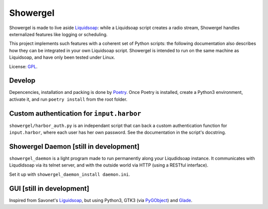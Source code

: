 =========
Showergel
=========

Showergel is made to live aside Liquidsoap_:
while a Liquidsoap script creates a radio stream,
Showergel handles externalized features like logging or scheduling.

This project implements such features with a coherent set of Python scripts:
the following documentation also describes how they can be integrated in your own Liquidsoap script.
Showergel is intended to run on the same machine as Liquidsoap,
and have only been tested under Linux.

License: GPL_.

Develop
=======

Depencencies, installation and packing is done by Poetry_.
Once Poetry is installed,
create a Python3 environment,
activate it, and run ``poetry install`` from the root folder.

Custom authentication for ``input.harbor``
==========================================

``showergel/harbor_auth.py`` is an independant script
that can back a custom authentication function for ``input.harbor``,
where each user has her own password.
See the documentation in the script's docstring.

Showergel Daemon [still in development]
=======================================

``showergel_daemon`` is a light program made to run permanently along your Liqudidsoap instance.
It communicates with Liqudidsoap via its telnet server,
and with the outside world via HTTP (using a RESTful interface).

Set it up with ``showergel_daemon_install daemon.ini``.


GUI [still in development]
==========================

Inspired from Savonet's Liguidsoap_, but using Python3, GTK3 (via PyGObject_) and Glade_.



.. _Liguidsoap: https://github.com/savonet/liquidsoap/tree/master/gui
.. _Liquidsoap: https://www.liquidsoap.info/
.. _GPL: https://www.gnu.org/licenses/gpl.html
.. _PyGObject: https://pygobject.readthedocs.io/en/latest/devguide/dev_environ.html
.. _Poetry: https://python-poetry.org
.. _Glade: https://glade.gnome.org/
